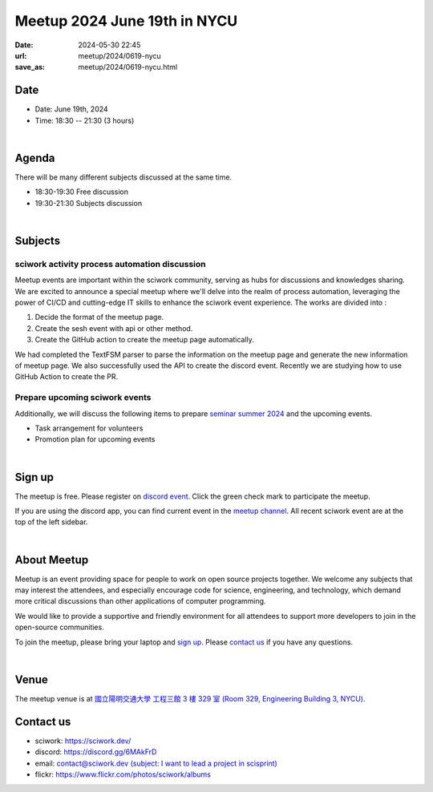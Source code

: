 ========================================
Meetup 2024 June 19th in NYCU
========================================

:date: 2024-05-30 22:45
:url: meetup/2024/0619-nycu
:save_as: meetup/2024/0619-nycu.html

Date
-----

* Date: June 19th, 2024
* Time: 18:30 -- 21:30 (3 hours)

|

Agenda
--------

There will be many different subjects discussed at the same time.

* 18:30-19:30 Free discussion
* 19:30-21:30 Subjects discussion

|

Subjects
------------------

sciwork activity process automation discussion
+++++++++++++++++++++++++++++++++++++++++++++++++++++++++++++++++++++++++++++++++++++++++++

Meetup events are important within the sciwork community, serving as hubs for discussions and knowledges sharing. 
We are excited to announce a special meetup where we'll delve into the realm of process automation, leveraging 
the power of CI/CD and cutting-edge IT skills to enhance the sciwork event experience. The works are divided into : 

1. Decide the format of the meetup page.
2. Create the sesh event with api or other method.
3. Create the GitHub action to create the meetup page automatically.

We had completed the TextFSM parser to parse the information on the meetup page and generate the new information of
meetup page. We also successfully used the API to create the discord event. Recently we are studying how to use GitHub
Action to create the PR.

Prepare upcoming sciwork events
++++++++++++++++++++++++++++++++++++++++++++++++

Additionally, we will discuss the following items to prepare `seminar summer 2024 <https://sciwork.dev/seminar/2024/06-seminar>`__
and the upcoming events.

* Task arrangement for volunteers
* Promotion plan for upcoming events

|

Sign up
------------

The meetup is free. 
Please register on `discord event <https://discord.com/channels/730297880140578906/1007075707400237067/1250806708045877347>`__. 
Click the green check mark to participate the meetup.

If you are using the discord app, you can find current event in the `meetup channel <https://discordapp.com/channels/730297880140578906/1007075707400237067>`__. 
All recent sciwork event are at the top of the left sidebar.

|

About Meetup
------------

Meetup is an event providing space for people to work on open source
projects together. We welcome any subjects that may interest the attendees,
and especially encourage code for science, engineering, and technology, which
demand more critical discussions than other applications of computer
programming.

We would like to provide a supportive and friendly environment for all
attendees to support more developers to join in the open-source communities.

To join the meetup, please bring your laptop and `sign up <#sign-up>`__. Please
`contact us <#contact-us>`__ if you have any questions.

|

Venue
-----

The meetup venue is at `國立陽明交通大學 工程三館 3 樓 329 室 (Room 329, Engineering Building 3, NYCU) <https://goo.gl/maps/TgDYwohB3CBmQgww9>`__.

.. raw:: html

  <div style="overflow:hidden; padding-bottom:56.25%; position:relative; height:0;">
    <iframe src="https://www.google.com/maps/embed?pb=!1m18!1m12!1m3!1d905.5596639949631!2d120.99673777209487!3d24.787280157478236!2m3!1f0!2f0!3f0!3m2!1i1024!2i768!4f13.1!3m3!1m2!1s0x3468360f96adabd7%3A0xedfd1ba0fa6c6bf7!2z5ZyL56uL6Zm95piO5Lqk6YCa5aSn5a24IOW3peeoi-S4iemkqA!5e0!3m2!1szh-TW!2stw!4v1678519228058!5m2!1szh-TW!2stw"
      style="left:0; top:0; height:100%; width:100%; position:absolute; border:0;" allowfullscreen="" loading="lazy" referrerpolicy="no-referrer-when-downgrade">
    </iframe>
  </div>

Contact us
----------

* sciwork: https://sciwork.dev/
* discord: https://discord.gg/6MAkFrD
* email: `contact@sciwork.dev (subject: I want to lead a project in scisprint) <mailto:contact@sciwork.dev?subject=[sciwork]%20I%20want%20to%20lead%20a%20project%20in%20scisprint>`__
* flickr: https://www.flickr.com/photos/sciwork/albums